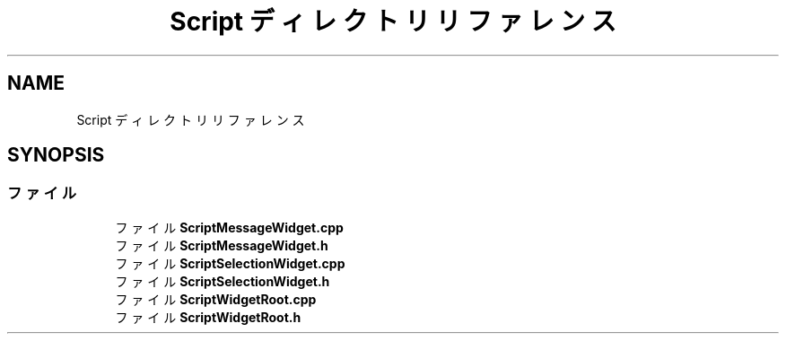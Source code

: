 .TH "Script ディレクトリリファレンス" 3 "2018年12月21日(金)" "AnpanMMO" \" -*- nroff -*-
.ad l
.nh
.SH NAME
Script ディレクトリリファレンス
.SH SYNOPSIS
.br
.PP
.SS "ファイル"

.in +1c
.ti -1c
.RI "ファイル \fBScriptMessageWidget\&.cpp\fP"
.br
.ti -1c
.RI "ファイル \fBScriptMessageWidget\&.h\fP"
.br
.ti -1c
.RI "ファイル \fBScriptSelectionWidget\&.cpp\fP"
.br
.ti -1c
.RI "ファイル \fBScriptSelectionWidget\&.h\fP"
.br
.ti -1c
.RI "ファイル \fBScriptWidgetRoot\&.cpp\fP"
.br
.ti -1c
.RI "ファイル \fBScriptWidgetRoot\&.h\fP"
.br
.in -1c
